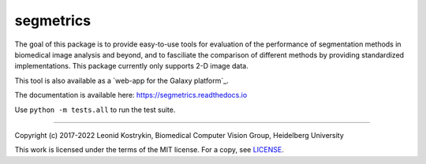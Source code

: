 segmetrics
==========

.. image:: https://img.shields.io/badge/Install%20with-conda-%2387c305
    :target: https://anaconda.org/bioconda/segmetrics

.. image:: https://img.shields.io/conda/v/bioconda/segmetrics.svg?label=Version
    :target: https://anaconda.org/bioconda/segmetrics

.. image:: https://img.shields.io/conda/dn/bioconda/segmetrics.svg?label=Downloads
    :target: https://anaconda.org/bioconda/segmetrics
    
.. image:: https://readthedocs.org/projects/segmetrics/badge/?version=latest
    :target: https://segmetrics.readthedocs.io/en/latest/?badge=latest

The goal of this package is to provide easy-to-use tools for evaluation of the performance of segmentation methods in biomedical image analysis and beyond, and to fasciliate the comparison of different methods by providing standardized implementations. This package currently only supports 2-D image data.

This tool is also available as a `web-app for the Galaxy platform`_.

.. _web-app on the Galaxy platform: https://usegalaxy.eu/root?tool_id=toolshed.g2.bx.psu.edu/repos/imgteam/segmetrics/ip_segmetrics/1.4.0-1

The documentation is available here: https://segmetrics.readthedocs.io

Use ``python -m tests.all`` to run the test suite.

----

Copyright (c) 2017-2022 Leonid Kostrykin, Biomedical Computer Vision Group, Heidelberg University

This work is licensed under the terms of the MIT license.  
For a copy, see `LICENSE </LICENSE>`_.
